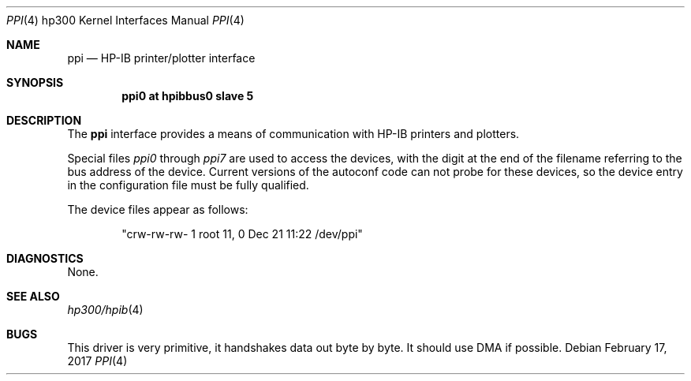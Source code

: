 .\"	$NetBSD: ppi.4,v 1.8 2003/08/07 10:31:06 agc Exp $
.\"
.\" Copyright (c) 1990, 1991, 1993
.\"	The Regents of the University of California.  All rights reserved.
.\"
.\" This code is derived from software contributed to Berkeley by
.\" the Systems Programming Group of the University of Utah Computer
.\" Science Department.
.\"
.\" Redistribution and use in source and binary forms, with or without
.\" modification, are permitted provided that the following conditions
.\" are met:
.\" 1. Redistributions of source code must retain the above copyright
.\"    notice, this list of conditions and the following disclaimer.
.\" 2. Redistributions in binary form must reproduce the above copyright
.\"    notice, this list of conditions and the following disclaimer in the
.\"    documentation and/or other materials provided with the distribution.
.\" 3. Neither the name of the University nor the names of its contributors
.\"    may be used to endorse or promote products derived from this software
.\"    without specific prior written permission.
.\"
.\" THIS SOFTWARE IS PROVIDED BY THE REGENTS AND CONTRIBUTORS ``AS IS'' AND
.\" ANY EXPRESS OR IMPLIED WARRANTIES, INCLUDING, BUT NOT LIMITED TO, THE
.\" IMPLIED WARRANTIES OF MERCHANTABILITY AND FITNESS FOR A PARTICULAR PURPOSE
.\" ARE DISCLAIMED.  IN NO EVENT SHALL THE REGENTS OR CONTRIBUTORS BE LIABLE
.\" FOR ANY DIRECT, INDIRECT, INCIDENTAL, SPECIAL, EXEMPLARY, OR CONSEQUENTIAL
.\" DAMAGES (INCLUDING, BUT NOT LIMITED TO, PROCUREMENT OF SUBSTITUTE GOODS
.\" OR SERVICES; LOSS OF USE, DATA, OR PROFITS; OR BUSINESS INTERRUPTION)
.\" HOWEVER CAUSED AND ON ANY THEORY OF LIABILITY, WHETHER IN CONTRACT, STRICT
.\" LIABILITY, OR TORT (INCLUDING NEGLIGENCE OR OTHERWISE) ARISING IN ANY WAY
.\" OUT OF THE USE OF THIS SOFTWARE, EVEN IF ADVISED OF THE POSSIBILITY OF
.\" SUCH DAMAGE.
.\"
.\"     from: @(#)ppi.4	8.1 (Berkeley) 6/9/93
.\"
.Dd February 17, 2017
.Dt PPI 4 hp300
.Os
.Sh NAME
.Nm ppi
.Nd
.Tn HP-IB
printer/plotter interface
.Sh SYNOPSIS
.Cd "ppi0 at hpibbus0 slave 5"
.Sh DESCRIPTION
The
.Nm ppi
interface provides a means of communication with
.Tn HP-IB
printers and plotters.
.Pp
Special files
.Pa ppi0
through
.Pa ppi7
are used to access the devices, with the digit at the end
of the filename referring to the bus address of the device.
Current versions of the autoconf code can not probe for these
devices, so the device entry in the configuration file must be
fully qualified.
.Pp
The device files appear as follows:
.Bd -literal -offset indent
"crw-rw-rw-  1 root      11,   0 Dec 21 11:22 /dev/ppi"
.Ed
.Sh DIAGNOSTICS
None.
.Sh SEE ALSO
.Xr hp300/hpib 4
.Sh BUGS
This driver is very primitive, it handshakes data out byte by byte.
It should use
.Tn DMA
if possible.
